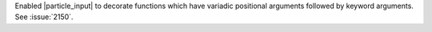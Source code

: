 Enabled |particle_input| to decorate functions which have variadic
positional arguments followed by keyword arguments. See :issue:`2150`.
